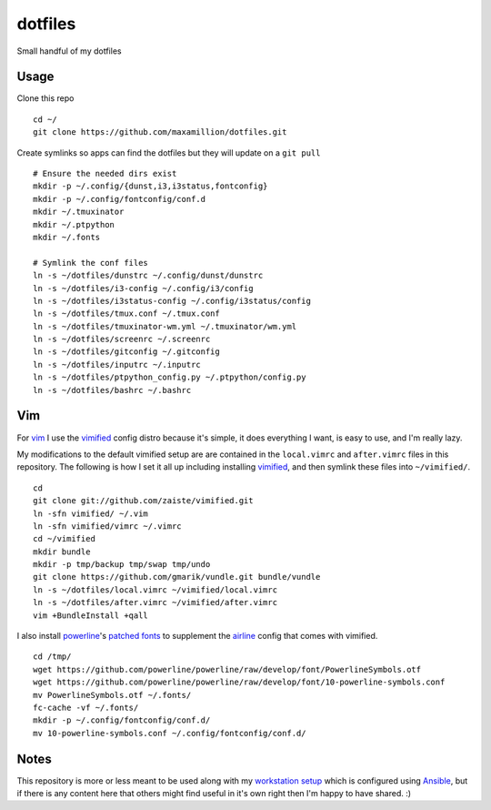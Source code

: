 dotfiles
========

Small handful of my dotfiles


Usage
-----

Clone this repo

::

    cd ~/
    git clone https://github.com/maxamillion/dotfiles.git

Create symlinks so apps can find the dotfiles but they will update on a ``git
pull``

::

    # Ensure the needed dirs exist
    mkdir -p ~/.config/{dunst,i3,i3status,fontconfig}
    mkdir -p ~/.config/fontconfig/conf.d
    mkdir ~/.tmuxinator
    mkdir ~/.ptpython
    mkdir ~/.fonts

    # Symlink the conf files
    ln -s ~/dotfiles/dunstrc ~/.config/dunst/dunstrc
    ln -s ~/dotfiles/i3-config ~/.config/i3/config
    ln -s ~/dotfiles/i3status-config ~/.config/i3status/config
    ln -s ~/dotfiles/tmux.conf ~/.tmux.conf
    ln -s ~/dotfiles/tmuxinator-wm.yml ~/.tmuxinator/wm.yml
    ln -s ~/dotfiles/screenrc ~/.screenrc
    ln -s ~/dotfiles/gitconfig ~/.gitconfig
    ln -s ~/dotfiles/inputrc ~/.inputrc
    ln -s ~/dotfiles/ptpython_config.py ~/.ptpython/config.py
    ln -s ~/dotfiles/bashrc ~/.bashrc


Vim
---

For `vim`_ I use the `vimified`_ config distro because it's simple, it does
everything I want, is easy to use, and I'm really lazy.

My modifications to the default vimified setup are are contained in the
``local.vimrc`` and ``after.vimrc`` files in this repository. The following is
how I set it all up including installing `vimified`_, and then symlink these
files into ``~/vimified/``.

::

    cd
    git clone git://github.com/zaiste/vimified.git
    ln -sfn vimified/ ~/.vim
    ln -sfn vimified/vimrc ~/.vimrc
    cd ~/vimified
    mkdir bundle
    mkdir -p tmp/backup tmp/swap tmp/undo
    git clone https://github.com/gmarik/vundle.git bundle/vundle
    ln -s ~/dotfiles/local.vimrc ~/vimified/local.vimrc
    ln -s ~/dotfiles/after.vimrc ~/vimified/after.vimrc
    vim +BundleInstall +qall

I also install `powerline`_'s `patched fonts`_ to supplement the `airline`_
config that comes with vimified.

::

    cd /tmp/
    wget https://github.com/powerline/powerline/raw/develop/font/PowerlineSymbols.otf
    wget https://github.com/powerline/powerline/raw/develop/font/10-powerline-symbols.conf
    mv PowerlineSymbols.otf ~/.fonts/
    fc-cache -vf ~/.fonts/
    mkdir -p ~/.config/fontconfig/conf.d/
    mv 10-powerline-symbols.conf ~/.config/fontconfig/conf.d/

Notes
-----

This repository is more or less meant to be used along with my `workstation
setup`_ which is configured using `Ansible`_, but if there is any content here
that others might find useful in it's own right then I'm happy to have shared.
:)

.. _vim: http://www.vim.org/
.. _Ansible: https://www.ansible.com/
.. _vimified: https://github.com/zaiste/vimified
.. _powerline: https://github.com/powerline/powerline
.. _airline: https://github.com/vim-airline/vim-airline
.. _workstation setup: https://github.com/maxamillion/maxible
.. _patched fonts:
    https://powerline.readthedocs.io/en/master/installation/linux.html#fonts-installation
